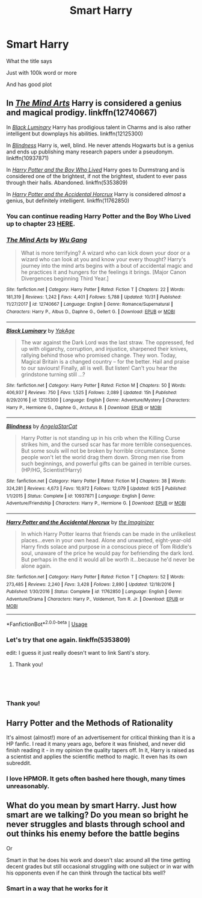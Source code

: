 #+TITLE: Smart Harry

* Smart Harry
:PROPERTIES:
:Author: 3917echo
:Score: 7
:DateUnix: 1541758015.0
:DateShort: 2018-Nov-09
:FlairText: Recommendation
:END:
What the title says

Just with 100k word or more

And has good plot


** In [[https://www.fanfiction.net/s/12740667/1/][/The Mind Arts/]] Harry is considered a genius and magical prodigy. linkffn(12740667)

In [[https://www.fanfiction.net/s/12125300/1/][/Black Luminary/]] Harry has prodigious talent in Charms and is also rather intelligent but downplays his abilities. linkffn(12125300)

In [[http://www.fanfiction.net/s/10937871/1/][/Blindness/]] Harry is, well, blind. He never attends Hogwarts but is a genius and ends up publishing many research papers under a pseudonym. linkffn(10937871)

In [[http://www.fanfiction.net/s/5353809/1/][/Harry Potter and the Boy Who Lived/]] Harry goes to Durmstrang and is considered one of the brightest, if not the brightest, student to ever pass through their halls. Abandoned. linkffn(5353809)

In [[http://www.fanfiction.net/s/11762850/1/][/Harry Potter and the Accidental Horcrux/]] Harry is considered /almost/ a genius, but definitely intelligent. linkffn(11762850)
:PROPERTIES:
:Author: theseareusernames
:Score: 3
:DateUnix: 1541781242.0
:DateShort: 2018-Nov-09
:END:

*** You can continue reading Harry Potter and the Boy Who Lived up to chapter 23 [[http://fanfics.me/read2.php?id=190897&chapter=12][HERE]].
:PROPERTIES:
:Author: Faeriniel
:Score: 3
:DateUnix: 1541842639.0
:DateShort: 2018-Nov-10
:END:


*** [[https://www.fanfiction.net/s/12740667/1/][*/The Mind Arts/*]] by [[https://www.fanfiction.net/u/7769074/Wu-Gang][/Wu Gang/]]

#+begin_quote
  What is more terrifying? A wizard who can kick down your door or a wizard who can look at you and know your every thought? Harry's journey into the mind arts begins with a bout of accidental magic and he practices it and hungers for the feelings it brings. [Major Canon Divergences beginning Third Year.]
#+end_quote

^{/Site/:} ^{fanfiction.net} ^{*|*} ^{/Category/:} ^{Harry} ^{Potter} ^{*|*} ^{/Rated/:} ^{Fiction} ^{T} ^{*|*} ^{/Chapters/:} ^{22} ^{*|*} ^{/Words/:} ^{181,319} ^{*|*} ^{/Reviews/:} ^{1,242} ^{*|*} ^{/Favs/:} ^{4,401} ^{*|*} ^{/Follows/:} ^{5,788} ^{*|*} ^{/Updated/:} ^{10/31} ^{*|*} ^{/Published/:} ^{11/27/2017} ^{*|*} ^{/id/:} ^{12740667} ^{*|*} ^{/Language/:} ^{English} ^{*|*} ^{/Genre/:} ^{Romance/Supernatural} ^{*|*} ^{/Characters/:} ^{Harry} ^{P.,} ^{Albus} ^{D.,} ^{Daphne} ^{G.,} ^{Gellert} ^{G.} ^{*|*} ^{/Download/:} ^{[[http://www.ff2ebook.com/old/ffn-bot/index.php?id=12740667&source=ff&filetype=epub][EPUB]]} ^{or} ^{[[http://www.ff2ebook.com/old/ffn-bot/index.php?id=12740667&source=ff&filetype=mobi][MOBI]]}

--------------

[[https://www.fanfiction.net/s/12125300/1/][*/Black Luminary/*]] by [[https://www.fanfiction.net/u/8129173/YakAge][/YakAge/]]

#+begin_quote
  The war against the Dark Lord was the last straw. The oppressed, fed up with oligarchy, corruption, and injustice, sharpened their knives, rallying behind those who promised change. They won. Today, Magical Britain is a changed country -- for the better. Hail and praise to our saviours! Finally, all is well. But listen! Can't you hear the grindstone turning still ...?
#+end_quote

^{/Site/:} ^{fanfiction.net} ^{*|*} ^{/Category/:} ^{Harry} ^{Potter} ^{*|*} ^{/Rated/:} ^{Fiction} ^{M} ^{*|*} ^{/Chapters/:} ^{50} ^{*|*} ^{/Words/:} ^{406,937} ^{*|*} ^{/Reviews/:} ^{750} ^{*|*} ^{/Favs/:} ^{1,525} ^{*|*} ^{/Follows/:} ^{2,089} ^{*|*} ^{/Updated/:} ^{15h} ^{*|*} ^{/Published/:} ^{8/29/2016} ^{*|*} ^{/id/:} ^{12125300} ^{*|*} ^{/Language/:} ^{English} ^{*|*} ^{/Genre/:} ^{Adventure/Mystery} ^{*|*} ^{/Characters/:} ^{Harry} ^{P.,} ^{Hermione} ^{G.,} ^{Daphne} ^{G.,} ^{Arcturus} ^{B.} ^{*|*} ^{/Download/:} ^{[[http://www.ff2ebook.com/old/ffn-bot/index.php?id=12125300&source=ff&filetype=epub][EPUB]]} ^{or} ^{[[http://www.ff2ebook.com/old/ffn-bot/index.php?id=12125300&source=ff&filetype=mobi][MOBI]]}

--------------

[[https://www.fanfiction.net/s/10937871/1/][*/Blindness/*]] by [[https://www.fanfiction.net/u/717542/AngelaStarCat][/AngelaStarCat/]]

#+begin_quote
  Harry Potter is not standing up in his crib when the Killing Curse strikes him, and the cursed scar has far more terrible consequences. But some souls will not be broken by horrible circumstance. Some people won't let the world drag them down. Strong men rise from such beginnings, and powerful gifts can be gained in terrible curses. (HP/HG, Scientist!Harry)
#+end_quote

^{/Site/:} ^{fanfiction.net} ^{*|*} ^{/Category/:} ^{Harry} ^{Potter} ^{*|*} ^{/Rated/:} ^{Fiction} ^{M} ^{*|*} ^{/Chapters/:} ^{38} ^{*|*} ^{/Words/:} ^{324,281} ^{*|*} ^{/Reviews/:} ^{4,673} ^{*|*} ^{/Favs/:} ^{10,972} ^{*|*} ^{/Follows/:} ^{12,079} ^{*|*} ^{/Updated/:} ^{9/25} ^{*|*} ^{/Published/:} ^{1/1/2015} ^{*|*} ^{/Status/:} ^{Complete} ^{*|*} ^{/id/:} ^{10937871} ^{*|*} ^{/Language/:} ^{English} ^{*|*} ^{/Genre/:} ^{Adventure/Friendship} ^{*|*} ^{/Characters/:} ^{Harry} ^{P.,} ^{Hermione} ^{G.} ^{*|*} ^{/Download/:} ^{[[http://www.ff2ebook.com/old/ffn-bot/index.php?id=10937871&source=ff&filetype=epub][EPUB]]} ^{or} ^{[[http://www.ff2ebook.com/old/ffn-bot/index.php?id=10937871&source=ff&filetype=mobi][MOBI]]}

--------------

[[https://www.fanfiction.net/s/11762850/1/][*/Harry Potter and the Accidental Horcrux/*]] by [[https://www.fanfiction.net/u/3306612/the-Imaginizer][/the Imaginizer/]]

#+begin_quote
  In which Harry Potter learns that friends can be made in the unlikeliest places...even in your own head. Alone and unwanted, eight-year-old Harry finds solace and purpose in a conscious piece of Tom Riddle's soul, unaware of the price he would pay for befriending the dark lord. But perhaps in the end it would all be worth it...because he'd never be alone again.
#+end_quote

^{/Site/:} ^{fanfiction.net} ^{*|*} ^{/Category/:} ^{Harry} ^{Potter} ^{*|*} ^{/Rated/:} ^{Fiction} ^{T} ^{*|*} ^{/Chapters/:} ^{52} ^{*|*} ^{/Words/:} ^{273,485} ^{*|*} ^{/Reviews/:} ^{2,240} ^{*|*} ^{/Favs/:} ^{3,428} ^{*|*} ^{/Follows/:} ^{2,890} ^{*|*} ^{/Updated/:} ^{12/18/2016} ^{*|*} ^{/Published/:} ^{1/30/2016} ^{*|*} ^{/Status/:} ^{Complete} ^{*|*} ^{/id/:} ^{11762850} ^{*|*} ^{/Language/:} ^{English} ^{*|*} ^{/Genre/:} ^{Adventure/Drama} ^{*|*} ^{/Characters/:} ^{Harry} ^{P.,} ^{Voldemort,} ^{Tom} ^{R.} ^{Jr.} ^{*|*} ^{/Download/:} ^{[[http://www.ff2ebook.com/old/ffn-bot/index.php?id=11762850&source=ff&filetype=epub][EPUB]]} ^{or} ^{[[http://www.ff2ebook.com/old/ffn-bot/index.php?id=11762850&source=ff&filetype=mobi][MOBI]]}

--------------

*FanfictionBot*^{2.0.0-beta} | [[https://github.com/tusing/reddit-ffn-bot/wiki/Usage][Usage]]
:PROPERTIES:
:Author: FanfictionBot
:Score: 1
:DateUnix: 1541781286.0
:DateShort: 2018-Nov-09
:END:


*** Let's try that one again. linkffn(5353809)

edit: I guess it just really doesn't want to link Santi's story.
:PROPERTIES:
:Author: theseareusernames
:Score: 1
:DateUnix: 1541781560.0
:DateShort: 2018-Nov-09
:END:

**** Thank you!

​

​
:PROPERTIES:
:Author: 3917echo
:Score: 1
:DateUnix: 1541793094.0
:DateShort: 2018-Nov-09
:END:


*** Thank you!
:PROPERTIES:
:Author: 3917echo
:Score: 1
:DateUnix: 1541793109.0
:DateShort: 2018-Nov-09
:END:


** Harry Potter and the Methods of Rationality

It's almost (almost!) more of an advertisement for critical thinking than it is a HP fanfic. I read it many years ago, before it was finished, and never did finish reading it - in my opinion the quality tapers off. In it, Harry is raised as a scientist and applies the scientific method to magic. It even has its own subreddit.
:PROPERTIES:
:Author: thisusernameismeta
:Score: 4
:DateUnix: 1541794992.0
:DateShort: 2018-Nov-09
:END:

*** I love HPMOR. It gets often bashed here though, many times unreasonably.
:PROPERTIES:
:Author: meandyouandyouandme
:Score: 3
:DateUnix: 1541804322.0
:DateShort: 2018-Nov-10
:END:


** What do you mean by smart Harry. Just how smart are we talking? Do you mean so bright he never struggles and blasts through school and out thinks his enemy before the battle begins

Or

Smart in that he does his work and doesn't slac around all the time getting decent grades but still occasional struggling with one subject or in war with his opponents even if he can think through the tactical bits well?
:PROPERTIES:
:Author: Geairt_Annok
:Score: 2
:DateUnix: 1541770686.0
:DateShort: 2018-Nov-09
:END:

*** Smart in a way that he works for it

​
:PROPERTIES:
:Author: 3917echo
:Score: 2
:DateUnix: 1541793072.0
:DateShort: 2018-Nov-09
:END:
